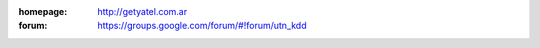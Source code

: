 .. tags: 
.. title: Welcome to Yatel Wiki

:homepage: http://getyatel.com.ar
:forum: https://groups.google.com/forum/#!forum/utn_kdd